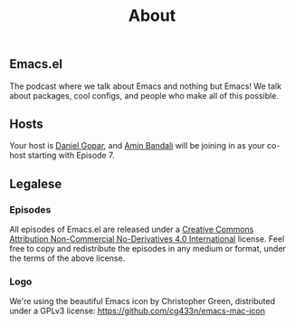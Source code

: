 #+TITLE:       About
#+OPTIONS:     num:nil toc:nil
#+DESCRIPTION: The podcast where we talk about Emacs and nothing but Emacs! We talk about packages, cool configs, and people who make all of this possible.

** Emacs.el

The podcast where we talk about Emacs and nothing but Emacs! We talk about
packages, cool configs, and people who make all of this possible.

** Hosts

Your host is [[http://www.pygopar.com/][Daniel Gopar]], and [[https://aminb.org][Amin Bandali]] will be joining in as your co-host
starting with Episode 7.

** Legalese

*** Episodes

All episodes of Emacs.el are released under a [[https://creativecommons.org/licenses/by-nc-nd/4.0/][Creative Commons Attribution
Non-Commercial No-Derivatives 4.0 International]] license. Feel free to copy and
redistribute the episodes in any medium or format, under the terms of the above
license.

*** Logo

We're using the beautiful Emacs icon by Christopher Green, distributed under a
GPLv3 license: https://github.com/cg433n/emacs-mac-icon
